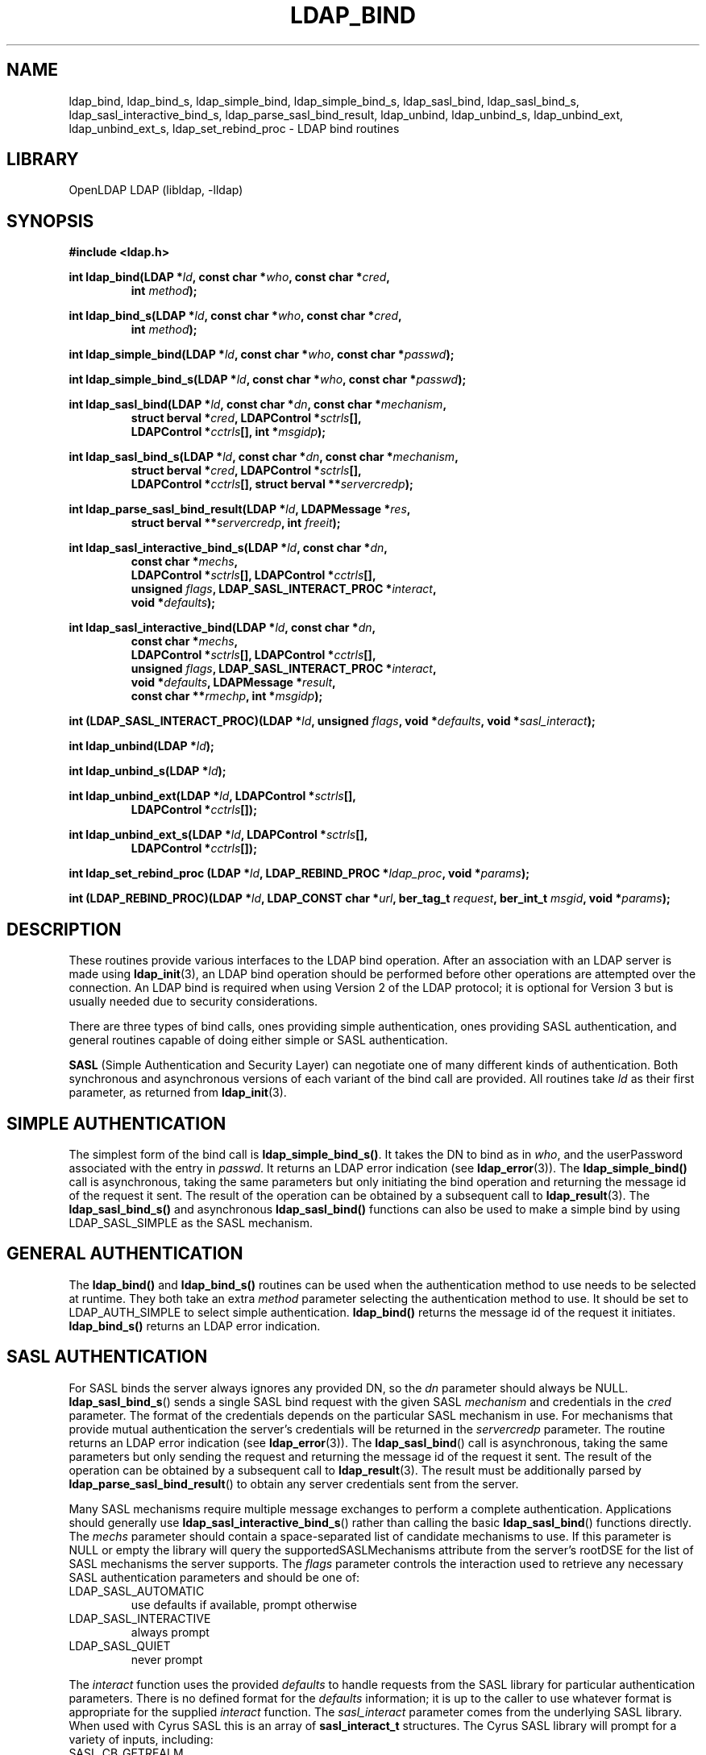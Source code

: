 .lf 1 stdin
.TH LDAP_BIND 3 "2022/07/14" "OpenLDAP 2.5.13"
.\" $OpenLDAP$
.\" Copyright 1998-2022 The OpenLDAP Foundation All Rights Reserved.
.\" Copying restrictions apply.  See COPYRIGHT/LICENSE.
.SH NAME
ldap_bind, ldap_bind_s, ldap_simple_bind, ldap_simple_bind_s, ldap_sasl_bind, ldap_sasl_bind_s, ldap_sasl_interactive_bind_s, ldap_parse_sasl_bind_result, ldap_unbind, ldap_unbind_s, ldap_unbind_ext, ldap_unbind_ext_s, ldap_set_rebind_proc \- LDAP bind routines
.SH LIBRARY
OpenLDAP LDAP (libldap, \-lldap)
.SH SYNOPSIS
.nf
.B #include <ldap.h>
.LP
.BI "int ldap_bind(LDAP *" ld ", const char *" who ", const char *" cred ","
.RS
.BI "int " method ");"
.RE
.LP
.BI "int ldap_bind_s(LDAP *" ld ", const char *" who ", const char *" cred ","
.RS
.BI "int " method ");"
.RE
.LP
.BI "int ldap_simple_bind(LDAP *" ld ", const char *" who ", const char *" passwd ");"
.LP
.BI "int ldap_simple_bind_s(LDAP *" ld ", const char *" who ", const char *" passwd ");"
.LP
.BI "int ldap_sasl_bind(LDAP *" ld ", const char *" dn ", const char *" mechanism ","
.RS
.BI "struct berval *" cred ", LDAPControl *" sctrls "[],"
.BI "LDAPControl *" cctrls "[], int *" msgidp ");"
.RE
.LP
.BI "int ldap_sasl_bind_s(LDAP *" ld ", const char *" dn ", const char *" mechanism ","
.RS
.BI "struct berval *" cred ", LDAPControl *" sctrls "[],"
.BI "LDAPControl *" cctrls "[], struct berval **" servercredp ");"
.RE
.LP
.BI "int ldap_parse_sasl_bind_result(LDAP *" ld ", LDAPMessage *" res ","
.RS
.BI "struct berval **" servercredp ", int " freeit ");"
.RE
.LP
.BI "int ldap_sasl_interactive_bind_s(LDAP *" ld ", const char *" dn ","
.RS
.BI "const char *" mechs ","
.BI "LDAPControl *" sctrls "[], LDAPControl *" cctrls "[],"
.BI "unsigned " flags ", LDAP_SASL_INTERACT_PROC *" interact ","
.BI "void *" defaults ");"
.RE
.LP
.BI "int ldap_sasl_interactive_bind(LDAP *" ld ", const char *" dn ","
.RS
.BI "const char *" mechs ","
.BI "LDAPControl *" sctrls "[], LDAPControl *" cctrls "[],"
.BI "unsigned " flags ", LDAP_SASL_INTERACT_PROC *" interact ","
.BI "void *" defaults ", LDAPMessage *" result ","
.BI "const char **" rmechp ", int *" msgidp ");"
.RE
.LP
.BI "int (LDAP_SASL_INTERACT_PROC)(LDAP *" ld ", unsigned " flags ", void *" defaults ", void *" sasl_interact ");"
.LP
.BI "int ldap_unbind(LDAP *" ld ");"
.LP
.BI "int ldap_unbind_s(LDAP *" ld ");"
.LP
.BI "int ldap_unbind_ext(LDAP *" ld ", LDAPControl *" sctrls "[],"
.RS
.BI "LDAPControl *" cctrls "[]);"
.RE
.LP
.BI "int ldap_unbind_ext_s(LDAP *" ld ", LDAPControl *" sctrls "[],"
.RS
.BI "LDAPControl *" cctrls "[]);"
.RE
.LP
.BI "int ldap_set_rebind_proc (LDAP *" ld ", LDAP_REBIND_PROC *" ldap_proc ", void *" params ");"
.LP
.BI "int (LDAP_REBIND_PROC)(LDAP *" ld ", LDAP_CONST char *" url ", ber_tag_t " request ", ber_int_t " msgid ", void *" params ");"
.SH DESCRIPTION
.LP
These routines provide various interfaces to the LDAP bind operation.
After an association with an LDAP server is made using
.BR ldap_init (3),
an LDAP bind operation should be performed before other operations are
attempted over the connection.  An LDAP bind is required when using
Version 2 of the LDAP protocol; it is optional for Version 3 but is
usually needed due to security considerations.
.LP
There are three types of bind calls, ones providing simple authentication,
ones providing SASL authentication, and general routines capable of doing
either simple or SASL authentication.
.LP
.B SASL
(Simple Authentication and Security Layer)
can negotiate one of many different kinds of authentication.
Both synchronous and asynchronous versions of each variant of the bind
call are provided.  All routines
take \fIld\fP as their first parameter, as returned from
.BR ldap_init (3).
.SH SIMPLE AUTHENTICATION
The simplest form of the bind call is
.BR ldap_simple_bind_s() .
It takes the DN to bind as in \fIwho\fP, and the userPassword associated
with the entry in \fIpasswd\fP.  It returns an LDAP error indication
(see
.BR ldap_error (3)).
The
.B ldap_simple_bind()
call is asynchronous,
taking the same parameters but only initiating the bind operation and
returning the message id of the request it sent.  The result of the
operation can be obtained by a subsequent call to
.BR ldap_result (3).
The
.B ldap_sasl_bind_s()
and asynchronous
.B ldap_sasl_bind()
functions can also be used to make a simple bind by using
LDAP_SASL_SIMPLE as the SASL mechanism.
.SH GENERAL AUTHENTICATION
The
.B ldap_bind()
and
.B ldap_bind_s()
routines can be used when the
authentication method to use needs to be selected at runtime.  They
both take an extra \fImethod\fP parameter selecting the authentication
method to use.  It should be set to LDAP_AUTH_SIMPLE
to select simple authentication.
.B ldap_bind()
returns the message id of the request it initiates.
.B ldap_bind_s()
returns an LDAP error indication.
.SH SASL AUTHENTICATION
For SASL binds the server always ignores any provided DN, so the
.I dn
parameter should always be NULL.
.BR ldap_sasl_bind_s ()
sends a single SASL bind request with the given SASL
.I mechanism
and credentials in the
.I cred
parameter. The format of the credentials depends on the particular
SASL mechanism in use. For mechanisms that provide mutual authentication
the server's credentials will be returned in the
.I servercredp
parameter.
The routine returns an LDAP error indication (see
.BR ldap_error (3)).
The
.BR ldap_sasl_bind ()
call is asynchronous, taking the same parameters but only sending the
request and returning the message id of the request it sent. The result of
the operation can be obtained by a subsequent
call to
.BR ldap_result (3).
The result must be additionally parsed by
.BR ldap_parse_sasl_bind_result ()
to obtain any server credentials sent from the server.
.LP
Many SASL mechanisms require multiple message exchanges to perform a
complete authentication. Applications should generally use
.BR ldap_sasl_interactive_bind_s ()
rather than calling the basic
.BR ldap_sasl_bind ()
functions directly. The
.I mechs
parameter should contain a space-separated list of candidate mechanisms
to use. If this parameter is NULL or empty the library will query
the supportedSASLMechanisms attribute from the server's rootDSE
for the list of SASL mechanisms the server supports. The
.I flags
parameter controls the interaction used to retrieve any necessary
SASL authentication parameters and should be one of:
.TP
LDAP_SASL_AUTOMATIC
use defaults if available, prompt otherwise
.TP
LDAP_SASL_INTERACTIVE
always prompt
.TP
LDAP_SASL_QUIET
never prompt
.LP
The
.I interact
function uses the provided
.I defaults
to handle requests from the SASL library for particular authentication
parameters. There is no defined format for the
.I defaults
information;
it is up to the caller to use whatever format is appropriate for the
supplied
.I interact
function.
The
.I sasl_interact
parameter comes from the underlying SASL library. When used with Cyrus SASL
this is an array of
.B sasl_interact_t
structures. The Cyrus SASL library will prompt for a variety of inputs,
including:
.TP
SASL_CB_GETREALM
the realm for the authentication attempt
.TP
SASL_CB_AUTHNAME
the username to authenticate
.TP
SASL_CB_PASS
the password for the provided username
.TP
SASL_CB_USER
the username to use for proxy authorization
.TP
SASL_CB_NOECHOPROMPT
generic prompt for input with input echoing disabled
.TP
SASL_CB_ECHOPROMPT
generic prompt for input with input echoing enabled
.TP
SASL_CB_LIST_END
indicates the end of the array of prompts
.LP
See the Cyrus SASL documentation for more details.
.LP
Applications which need to manage connections asynchronously may use
.BR ldap_sasl_interactive_bind ()
instead of the synchronous version.
A valid mechs parameter must be supplied, otherwise the library will
be forced to query the server for a list of supported mechanisms,
and this query will be performed synchronously.
The other parameters are the same as
for the synchronous function, with three additional parameters.
The actual SASL mechanism that was used, and the message ID for use
with
.BR ldap_result ()
will be returned in rmechp and msgidp, respectively.
The value in rmechp must not be modified by the caller and must be
passed back on each subsequent call. The message obtained from
.BR ldap_result ()
must be passed in the result parameter.
This parameter must be NULL when initiating a new Bind. The caller
must free the result message after each call using
.BR ldap_msgfree ().
The
.BR ldap_sasl_interactive_bind ()
function returns an LDAP result code. If the code is
LDAP_SASL_BIND_IN_PROGRESS then the Bind is not complete yet, and
this function must be called again with the next result from the server.
.SH REBINDING
.LP
The
.B ldap_set_rebind_proc
function() sets the process to use for binding when an operation returns a
referral. This function is used when an application needs to bind to another server
in order to follow a referral or search continuation reference.
.LP
The function takes \fIld\fP, the \fIrebind\fP function, and the \fIparams\fP,
the arbitrary data like state information which the client might need to properly rebind.
The LDAP_OPT_REFERRALS option in the \fIld\fP must be set to ON for the libraries
to use the rebind function. Use the
.BR ldap_set_option
function to set the value.
.LP
The rebind function parameters are as follows:
.LP
The \fIld\fP parameter must be used by the application when binding to the
referred server if the application wants the libraries to follow the referral.
.LP
The \fIurl\fP parameter points to the URL referral string received from the LDAP server.
The LDAP application can use the 
.BR ldap_url_parse (3)
function to parse the string into its components.
.LP
The \fIrequest\fP parameter specifies the type of request that generated the referral. 
.LP
The \fImsgid\fP parameter specifies the message ID of the request generating the referral.
.LP
The \fIparams\fP parameter is the same value as passed originally to the
.BR ldap_set_rebind_proc ()
function.
.LP
The LDAP libraries set all the parameters when they call the rebind function. The application
should not attempt to free either the ld or the url structures in the rebind function.
.LP
The application must supply to the rebind function the required authentication information such as,
user name, password, and certificates. The rebind function must use a synchronous bind method.
.SH UNBINDING
The
.B ldap_unbind()
call is used to unbind from the directory,
terminate the current association, and free the resources contained
in the \fIld\fP structure.  Once it is called, the connection to
the LDAP server is closed, and the \fIld\fP structure is invalid.
The
.B ldap_unbind_s()
call is just another name for
.BR ldap_unbind() ;
both of these calls are synchronous in nature.
.LP
The
.B ldap_unbind_ext()
and
.B ldap_unbind_ext_s()
allows the operations to specify  controls.
.SH ERRORS
Asynchronous routines will return \-1 in case of error, setting the
\fIld_errno\fP parameter of the \fIld\fP structure.  Synchronous
routines return whatever \fIld_errno\fP is set to.  See
.BR ldap_error (3)
for more information.
.SH NOTES
If an anonymous bind is sufficient for the application, the rebind process
need not be provided. The LDAP libraries with the LDAP_OPT_REFERRALS option
set to ON (default value) will automatically follow referrals using an anonymous bind.
.LP
If the application needs stronger authentication than an anonymous bind,
you need to provide a rebind process for that authentication method.
The bind method must be synchronous.
.SH SEE ALSO
.BR ldap (3),
.BR ldap_error (3),
.BR ldap_open (3),
.BR ldap_set_option (3),
.BR ldap_url_parse (3)
.B RFC 4422
(http://www.rfc-editor.org),
.B Cyrus SASL
(http://asg.web.cmu.edu/sasl/)
.SH ACKNOWLEDGEMENTS
.lf 1 ./../Project
.\" Shared Project Acknowledgement Text
.B "OpenLDAP Software"
is developed and maintained by The OpenLDAP Project <http://www.openldap.org/>.
.B "OpenLDAP Software"
is derived from the University of Michigan LDAP 3.3 Release.  
.lf 335 stdin
